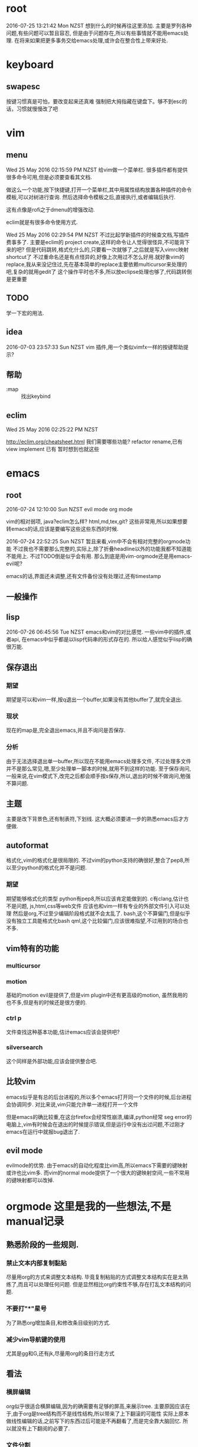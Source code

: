* root
2016-07-25 13:21:42 Mon NZST
  想到什么的时候再往这里添加.
主要是罗列各种问题,有些问题可以暂且容忍,
但是由于问题存在,所以有些事情就不能用emacs处理.
在将来如果把更多事务交给emacs处理,或许会在整合性上带来好处.
* keyboard
** swapesc
按键习惯真是可怕，要改变起来还真难
强制把大拇指藏在键盘下。够不到esc的话，习惯就慢慢改了吧
* vim
** menu
Wed 25 May 2016 02:15:59 PM NZST
给vim做一个菜单栏.
很多插件都有提供很多命令可用,但是必须要查看其文档.

做这么一个功能,按下快捷键,打开一个菜单栏,其中用属性结构放置各种插件的命令模板,可以对树进行查询.
然后选择命令模板之后,直接执行,或者编辑后执行.

这有点像是rofi之于dmenu的增强改动. 

eclim就是有很多命令使用方式.

Wed 25 May 2016 02:29:54 PM NZST
不过比起学新插件的时候查文档,写插件费事多了.
主要是eclim的 project create,这样的命令让人觉得很怪异,不可能背下来的吧?
但是代码跳转,格式化什么的,只要看一次就够了,之后就是写入vimrc映射shortcut了
不过重命名还是有点怪异的,好像上次用过不怎么好用.就好象vim的replace,我从来没记住过,先在基本简单的replace主要依赖multicursor来处理的吧,复杂的就用gedit了
这个操作平时也不多,所以放eclipse处理也够了,代码跳转倒是更重要
** TODO
学一下宏的用法.
** idea
2016-07-03 23:57:33 Sun NZST
vim 插件,用一个类似vimfx一样的按键帮助提示?
** 帮助
- :map :: 找出keybind
** eclim
Wed 25 May 2016 02:25:22 PM NZST

http://eclim.org/cheatsheet.html
我们需要哪些功能?
refactor rename,已有
view implement 已有
暂时想到也就这些
* emacs
** root
2016-07-24 12:10:00 Sun NZST
evil mode
org mode

vim的相对弱项,
java?eclim怎么样?
html,md,tex,git?
这些非常用,所以如果想要转emacs的话,应该是要编写这些这些东西的时候.

2016-07-24 22:52:25 Sun NZST
暂且来看,vim中不会有相对完整的orgmode功能
不过我也不需要那么完整的,实际上,除了折叠headline以外的功能我都不知道能不能用上.
不过TODO倒是似乎会有用.
那么到底是用vim-orgmode还是用emacs-evil呢?

emacs的话,界面还未调整,还有文件备份没有处理过,还有timestamp

** 一般操作
** lisp
   2016-07-26 06:45:56 Tue NZST
   emacs和vim的对比感觉.
一些vim中的插件,或者api,
在emacs中似乎都是以lisp代码串的形式存在的.
所以给人感觉似乎lisp的确很万能.
** 保存退出
*** 期望
期望是可以和vim一样,按q退出一个buffer,如果没有其他buffer了,就完全退出.
*** 现状 
现在的map是,完全退出emacs,并且不询问是否保存.
*** 分析
由于无法选择退出单一buffer,所以现在不能用emacs处理多文件,
不过处理多文件并不是那么常见,嗯,至少处理单一脚本的时候,就用不到这样的功能.
至于保存询问,一般来说,在vim模式下,改完之后都会顺手按s保存,所以,退出的时候不做询问,勉强不算问题.
** 主题
主要是改下背景色,还有制表符,下划线.
这大概必须要进一步的熟悉emacs后才方便做.
** autoformat
格式化,vim的格式化是很局限的.
不过vim的python支持的确很好,整合了pep8,所以至少python的格式化并不是问题.
*** 期望
    期望能够格式化的类型
python有pep8,所以应该肯定能做到的.
c有clang,估计也不是问题,
js,html,css等web文件
应该也和vim一样有专业的外部文件引入可以处理
然后是org,不过至少编辑阶段格式就不会太乱了.
bash,这个不算偏门,但是似乎没有独立工具能格式化bash
qml,这个比较偏门,应该很难指望,不过用到的场合也不多.
** vim特有的功能
*** multicursor
*** motion
基础的motion evil是提供了,但是vim plugin中还有更高级的motion,
虽然我用的也不多,但是有的时候还是很方便的.
*** ctrl p
文件查找这种基本功能,估计emacs应该会提供吧?
*** silversearch
这个同样是外部功能,应该会提供整合吧.
** 比较vim 
   emacs似乎是有总的后台进程的,所以多个emacs打开同一个文件的时候,后台进程会协调同步.
   对比来说,vim只能允许单一进程打开一个文件
   
   但是emacs的确比较重,在这台firefox会经常性崩溃,编译,python经常 seg error的电脑上,vim有时候会在退出的时候提示错误,但是运行中没有出过问题,不过刚才emacs在运行中就报bug退出了.
   
** evil mode
evilmode的优势.
由于emacs的自动化程度比vim高,所以emacs下需要的键映射或许也比vim多.
而vim的normal mode提供了一个很大的键映射空间,一些不常用的键映射都可以改掉.
* orgmode 这里是我的一些想法,不是manual记录
** 熟悉阶段的一些规则.
*** 禁止文本内部复制黏贴
尽量用org的方式来调整文本结构.
毕竟复制粘贴的方式调整文本结构实在是太熟练了,而且可以处理任何问题.
但是显然相比org约束性不够,存在打乱文本结构的问题.
*** 不要打"*"星号
为了熟悉org增加条目,和修改条目级别的方式.
*** 减少vim导航键的使用
尤其是gg和G,还有jk,尽量用org的条目行走方式
** 看法
*** 横屏编辑 
    org似乎很适合横屏编辑,因为的确需要有足够的屏高,来展示tree.
主要原因应该在于,由于org是tree结构而不是线性结构,所以带来了上下翻滚的可能性
实际上原本做线性编辑的话,之前写下的东西过后可能是不再翻看了,而是完全靠大脑回忆.
所以就没有上下翻阅的必要了.
*** 文件分割
使用org的话,基本上就是把原本分散的文件都集合在一起了.
集合在一起,并且通过org的树结构导航.
这个文件树相比的优势是什么呢?
直观的来说是,这个树的确比文件树容易操作.树结构和文件内容混搭在了一起.
但有一个问题是文件安全性降低了,因为所有的东西都在一起被emacs访问了,一个误操作会影响到全局.
更大的问题是,文件变复杂了,甚至于出现误操作,你都不一定马上会意识到.
但是,如果有通过github做版本控制的话,这个安全问题可以一定程度弥补回来.
总体来说,就是这不plain text的功能性更强,但是随之而来的是文件复杂性,会要求大脑付出更多注意力来控制.
不过org的设计还有树结构以外的其他功能
*** 线形和树形编辑对比
嗯,我不觉的线形编辑是劣于树形编辑的,因为前者把必要的信息维持在了脑中,而后者则更多的依赖外物.
我认为信息维持在脑中有些情形下是很必要的,这会增大思维活跃性,而把自己的思维绑定在一个作为
外物的tree上的时候,活跃性是会减弱的,人是会被约束的.
** 想要学的功能
*** 切换到星号以外的树结构标记
之前在youtube看过,确认有这个功能,
不过即使切换,依旧还是树结构,所以其实对于结构没有影响,
影响到的仅仅是外观.
由于在文本结构固定后,什么时候切换都是可以的,所以这个功能以后学也没有问题.
不过,总觉的有些条目的罗列性质强于另一些,所以多少会想要把这些条目的星号换成数字.
*** 表格
其实基本的很容易就学会了.主要是似乎没什么用到的场合.
*** 排序
有些条目的序列性不强,所以坐下字符串排序方便查找?
还是说最好我们能加强树的纵深,减小branch宽度.
*** 文件链接
这个似乎很有必要学下,这样就可以用org整合管理其他文件了.
不过emacs一向有保罗万象的传统,但我还是比较希望用vim或者其他程序来打开链接的文件.
** 论文
有表格,还有一个org-ref.
或许org可以直接用来写论文,转换成latex?
不过如果可以的话网上应该有介绍的.
至少org只有组织功能,没有排版功能,特别是要混合图片的话.

是否可以用orgmode替代latex?
http://emacs-fu.blogspot.co.nz/2011/04/nice-looking-pdfs-with-org-mode-and.html
这里有介绍如何插入citation
http://www.clarkdonley.com/blog/2014-10-26-org-mode-and-writing-papers-some-tips.html
*** 缺陷 
    1. 还不知道怎么处理ref
    2. 图片可以引入,但是怎么做label?
    3. 很明显,org不是用来排版的,所以图片应该不能左右划分布局


** 帮助
   - C-h/F1 k :: 找出特定的按键
** export
*** pdf 
用emacs转换输出pdf,
输出结果适合用evince或者okular查看,结果会随着输出刷新
但是和专业的latex编辑器比起来的问题是
1. 编译pdf时间长,不是针对改动编译的.
2. 需要手动export,而不是改动后直接export,当然这个emacs应该是可以配置的.
不过编辑的同时查看改动,只有在对格式排版的时候才需要.还有公式编辑.
* emacs_org操作纪录,记录下manual中对我来说有用的部分
orgmode和evilmode的混用方案
记录下org中大体的感觉需要记下来的几个快捷键.
** evil normal
*** <ret>
    普通的回车 就和normal模式中的回车一样
*** <m-ret>
    新条目,不过注意会把光标后的内容带着换行
    在无条目航首,会把当前行添加为条目
    所以为了避免触发上面的问题,可以按o开新行后再加条目
*** alt+ up / down
    移动条目
*** m-h
*** alt + left/right
    给条目升降级别
    标记条目,连按标记兄弟条目
*** cut copy
    vim的dd就够了,所以不记这个应该没关系
** evil visual
*** alt + left/right
    给选中的条目批量升降级别
    注意似乎选中的第一行无效
** evil insert
*** <ret>
    普通的回车 就和normal模式中的回车一样
*** <m-ret>
    新条目
*** alt+ up / down
    移动条目
*** alt + left/right
    给条目升降级别
** global?
*** C-c /
    显示特定的比如说todo标记
*** C-c / r
    和上面的类似的功能.
*** m-g n / m-g m-n
** table
   不过一般数据表格其实不可能手写,都是程序格式输出的.
   此外我自己做笔记的话,应该不会用到表格.
*** create table
    c-c |
*** format table
    c-c c-c
*** clear grid
    c-c space
*** move to grod
    tab / shift tab
*** m-a m-e
    grid头部或者尾部
*** move raw/column
    M-up/down/left/right
*** kill/insert row/column
    M-S-up/down/left/right
    M-S快捷键依旧无效
*** c-c ret
    添加横线

** plain list
   
*** 记号
    用的记号包括 - + *  1) 1. ::
*** 例子
**** Lord of the Rings
     My favorite scenes are (in this order)
     1. The attack of the Rohirrim
     2. Eowyn's fight with the witch king
     3. this was already my favorite scene in the book
     4. I really like Miranda Otto.
     5. Peter Jackson being shot by Legolas
     6. on DVD only
He makes a really funny face when it happens.
But in the end, no individual scenes matter but the film as a whole.
Important actors in this film are:
- Elijah Wood :: He plays Frodo
- Sean Astin :: He plays Sam, Frodo's friend.  I still remember
him very well from his role as Mikey Walsh in The Goonies.
*** 操作
    - <TAB> :: (org-cycle) 用处很多,包括调整一个条目的级别,也包括展开,收缩条目 
    - C-c * :: 把list换成headline
    - C-c - :: 改变list记号,现在用的这种带有标题的似乎换不成数字,但是上面那种就没问题. 几种list记号似乎html下看是一样的,可能export的参数需要调整.
    - C-c ^ :: 排序
    - M-<RET> :: (org-inser-heading)
    - M-up/down :: 交换顺序
** 打开url
M-x browse-url

** 输出html
C-c C-e h h
M-x org-html-export-to-html

 用法说明
 在emacs中按<C-c><C-e> 即可选择输出形式.
 暂且来说,html的转换可以直接使用,不需要调整,所以很方便.
*** html
  <C-c><C-e>hh输出到html
  和emacs比,pandoc的输出结果很差,latex公式也无法转换.
  同样的,github也无法处理那些latex公式.
*** pdf
    pdf的正确输出还需要调整.具体看上面.
    然后中文化也有问题.

* vim_org操作纪录
vim orgmode的按键和emacs是不同.
** 开启新条目
   -   ret
   -   m-ret
** 移动
   -   { / } 移动到上下条目
   - ]] [[移动到上下同级条目
         - g{ g} 移动到上级条目
** 改动
*** 升降级
    -   >> <<  条目 
    -   >]] <[[ 条目及子条目 
*** 上下移动
    -    m{ m} 条目
    -    m]] m[[ 条目及子条目
** 复制,剪切
    折叠的情况下普通的dd yy就可以了.
* spacemacs 
  尝试了一下,也没法处理export到firefox的问题.
  其他方面并不知道它提供了什么功能.
不过和vim比 emacs真是高度的自动化,能给出这么大量的提示跳转信息
但是我无法想象这些功能是否是必要的.

* 快捷键原则
  我用s/q绑定了保存/退出.因为没有听说别人这么做,所以大概很少人这么干?
** 树形
   这应该是最普遍的原则,按照功能结构,按层级分配快捷键
   尤其emacs的keybind就是这么干的,而lisp本身就是一棵树.
*** 优势
 - 项目的演化,甚至迁移.
 - 结构化,便于引导新人.
** 压缩字典 
   压缩字典的原则是,把给最高频的操作映射到最短的快捷键上.
   任何一份高度自定义的配置文件应该都会比较接近这种形式吧.
   保存和退出就是如此高频的操作.
** vim的组合模式
   我找不到什么合适的比喻,
   vim的默认快捷键都是相对简单的功能,
   但是组合在一起的时候却能演化出很多情形.
   为了便于组合,当然这些基础的简单功能都必须要给予最短的快捷键.
 
